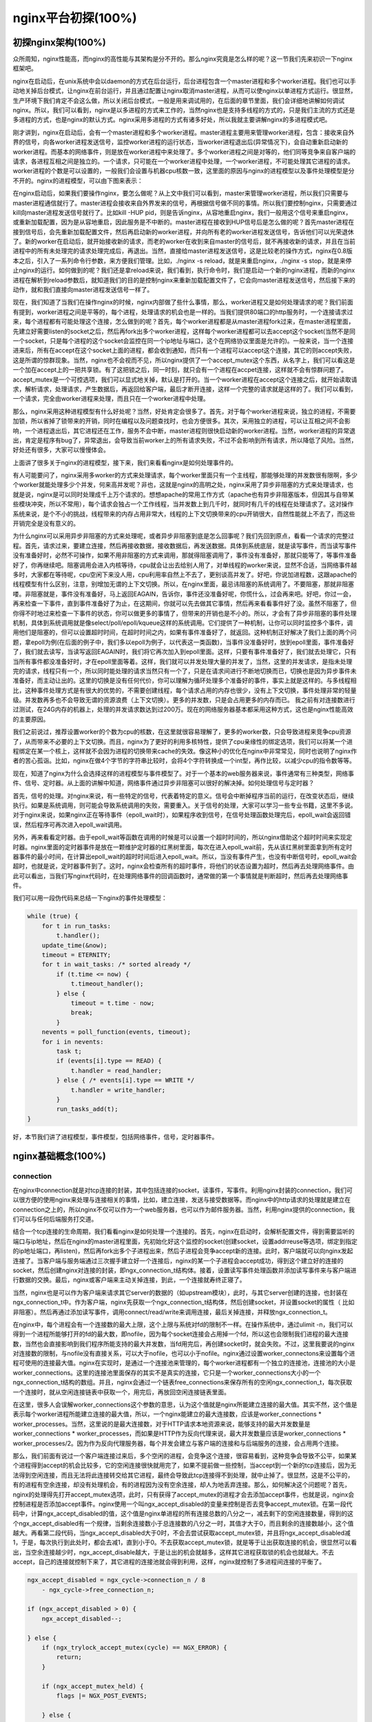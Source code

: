 nginx平台初探(100%)
===========================



初探nginx架构(100%)
---------------------
众所周知，nginx性能高，而nginx的高性能与其架构是分不开的。那么nginx究竟是怎么样的呢？这一节我们先来初识一下nginx框架吧。

nginx在启动后，在unix系统中会以daemon的方式在后台运行，后台进程包含一个master进程和多个worker进程。我们也可以手动地关掉后台模式，让nginx在前台运行，并且通过配置让nginx取消master进程，从而可以使nginx以单进程方式运行。很显然，生产环境下我们肯定不会这么做，所以关闭后台模式，一般是用来调试用的，在后面的章节里面，我们会详细地讲解如何调试nginx。所以，我们可以看到，nginx是以多进程的方式来工作的，当然nginx也是支持多线程的方式的，只是我们主流的方式还是多进程的方式，也是nginx的默认方式。nginx采用多进程的方式有诸多好处，所以我就主要讲解nginx的多进程模式吧。

刚才讲到，nginx在启动后，会有一个master进程和多个worker进程。master进程主要用来管理worker进程，包含：接收来自外界的信号，向各worker进程发送信号，监控worker进程的运行状态，当worker进程退出后(异常情况下)，会自动重新启动新的worker进程。而基本的网络事件，则是放在worker进程中来处理了。多个worker进程之间是对等的，他们同等竞争来自客户端的请求，各进程互相之间是独立的。一个请求，只可能在一个worker进程中处理，一个worker进程，不可能处理其它进程的请求。worker进程的个数是可以设置的，一般我们会设置与机器cpu核数一致，这里面的原因与nginx的进程模型以及事件处理模型是分不开的。nginx的进程模型，可以由下图来表示：

.. image:: http://tengine.taobao.org/book/_images/chapter-2-1.PNG
    :alt: nginx进程模型
    :align: center

在nginx启动后，如果我们要操作nginx，要怎么做呢？从上文中我们可以看到，master来管理worker进程，所以我们只需要与master进程通信就行了。master进程会接收来自外界发来的信号，再根据信号做不同的事情。所以我们要控制nginx，只需要通过kill向master进程发送信号就行了。比如kill -HUP pid，则是告诉nginx，从容地重启nginx，我们一般用这个信号来重启nginx，或重新加载配置，因为是从容地重启，因此服务是不中断的。master进程在接收到HUP信号后是怎么做的呢？首先master进程在接到信号后，会先重新加载配置文件，然后再启动新的worker进程，并向所有老的worker进程发送信号，告诉他们可以光荣退休了。新的worker在启动后，就开始接收新的请求，而老的worker在收到来自master的信号后，就不再接收新的请求，并且在当前进程中的所有未处理完的请求处理完成后，再退出。当然，直接给master进程发送信号，这是比较老的操作方式，nginx在0.8版本之后，引入了一系列命令行参数，来方便我们管理。比如，./nginx -s reload，就是来重启nginx，./nginx -s stop，就是来停止nginx的运行。如何做到的呢？我们还是拿reload来说，我们看到，执行命令时，我们是启动一个新的nginx进程，而新的nginx进程在解析到reload参数后，就知道我们的目的是控制nginx来重新加载配置文件了，它会向master进程发送信号，然后接下来的动作，就和我们直接向master进程发送信号一样了。

现在，我们知道了当我们在操作nginx的时候，nginx内部做了些什么事情，那么，worker进程又是如何处理请求的呢？我们前面有提到，worker进程之间是平等的，每个进程，处理请求的机会也是一样的。当我们提供80端口的http服务时，一个连接请求过来，每个进程都有可能处理这个连接，怎么做到的呢？首先，每个worker进程都是从master进程fork过来，在master进程里面，先建立好需要listen的socket之后，然后再fork出多个worker进程，这样每个worker进程都可以去accept这个socket(当然不是同一个socket，只是每个进程的这个socket会监控在同一个ip地址与端口，这个在网络协议里面是允许的)。一般来说，当一个连接进来后，所有在accept在这个socket上面的进程，都会收到通知，而只有一个进程可以accept这个连接，其它的则accept失败，这是所谓的惊群现象。当然，nginx也不会视而不见，所以nginx提供了一个accept_mutex这个东西，从名字上，我们可以看这是一个加在accept上的一把共享锁。有了这把锁之后，同一时刻，就只会有一个进程在accpet连接，这样就不会有惊群问题了。accept_mutex是一个可控选项，我们可以显式地关掉，默认是打开的。当一个worker进程在accept这个连接之后，就开始读取请求，解析请求，处理请求，产生数据后，再返回给客户端，最后才断开连接，这样一个完整的请求就是这样的了。我们可以看到，一个请求，完全由worker进程来处理，而且只在一个worker进程中处理。

那么，nginx采用这种进程模型有什么好处呢？当然，好处肯定会很多了。首先，对于每个worker进程来说，独立的进程，不需要加锁，所以省掉了锁带来的开销，同时在编程以及问题查找时，也会方便很多。其次，采用独立的进程，可以让互相之间不会影响，一个进程退出后，其它进程还在工作，服务不会中断，master进程则很快启动新的worker进程。当然，worker进程的异常退出，肯定是程序有bug了，异常退出，会导致当前worker上的所有请求失败，不过不会影响到所有请求，所以降低了风险。当然，好处还有很多，大家可以慢慢体会。

上面讲了很多关于nginx的进程模型，接下来，我们来看看nginx是如何处理事件的。

有人可能要问了，nginx采用多worker的方式来处理请求，每个worker里面只有一个主线程，那能够处理的并发数很有限啊，多少个worker就能处理多少个并发，何来高并发呢？非也，这就是nginx的高明之处，nginx采用了异步非阻塞的方式来处理请求，也就是说，nginx是可以同时处理成千上万个请求的。想想apache的常用工作方式（apache也有异步非阻塞版本，但因其与自带某些模块冲突，所以不常用），每个请求会独占一个工作线程，当并发数上到几千时，就同时有几千的线程在处理请求了。这对操作系统来说，是个不小的挑战，线程带来的内存占用非常大，线程的上下文切换带来的cpu开销很大，自然性能就上不去了，而这些开销完全是没有意义的。

为什么nginx可以采用异步非阻塞的方式来处理呢，或者异步非阻塞到底是怎么回事呢？我们先回到原点，看看一个请求的完整过程。首先，请求过来，要建立连接，然后再接收数据，接收数据后，再发送数据。具体到系统底层，就是读写事件，而当读写事件没有准备好时，必然不可操作，如果不用非阻塞的方式来调用，那就得阻塞调用了，事件没有准备好，那就只能等了，等事件准备好了，你再继续吧。阻塞调用会进入内核等待，cpu就会让出去给别人用了，对单线程的worker来说，显然不合适，当网络事件越多时，大家都在等待呢，cpu空闲下来没人用，cpu利用率自然上不去了，更别谈高并发了。好吧，你说加进程数，这跟apache的线程模型有什么区别，注意，别增加无谓的上下文切换。所以，在nginx里面，最忌讳阻塞的系统调用了。不要阻塞，那就非阻塞喽。非阻塞就是，事件没有准备好，马上返回EAGAIN，告诉你，事件还没准备好呢，你慌什么，过会再来吧。好吧，你过一会，再来检查一下事件，直到事件准备好了为止，在这期间，你就可以先去做其它事情，然后再来看看事件好了没。虽然不阻塞了，但你得不时地过来检查一下事件的状态，你可以做更多的事情了，但带来的开销也是不小的。所以，才会有了异步非阻塞的事件处理机制，具体到系统调用就是像select/poll/epoll/kqueue这样的系统调用。它们提供了一种机制，让你可以同时监控多个事件，调用他们是阻塞的，但可以设置超时时间，在超时时间之内，如果有事件准备好了，就返回。这种机制正好解决了我们上面的两个问题，拿epoll为例(在后面的例子中，我们多以epoll为例子，以代表这一类函数)，当事件没准备好时，放到epoll里面，事件准备好了，我们就去读写，当读写返回EAGAIN时，我们将它再次加入到epoll里面。这样，只要有事件准备好了，我们就去处理它，只有当所有事件都没准备好时，才在epoll里面等着。这样，我们就可以并发处理大量的并发了，当然，这里的并发请求，是指未处理完的请求，线程只有一个，所以同时能处理的请求当然只有一个了，只是在请求间进行不断地切换而已，切换也是因为异步事件未准备好，而主动让出的。这里的切换是没有任何代价，你可以理解为循环处理多个准备好的事件，事实上就是这样的。与多线程相比，这种事件处理方式是有很大的优势的，不需要创建线程，每个请求占用的内存也很少，没有上下文切换，事件处理非常的轻量级。并发数再多也不会导致无谓的资源浪费（上下文切换）。更多的并发数，只是会占用更多的内存而已。 我之前有对连接数进行过测试，在24G内存的机器上，处理的并发请求数达到过200万。现在的网络服务器基本都采用这种方式，这也是nginx性能高效的主要原因。

我们之前说过，推荐设置worker的个数为cpu的核数，在这里就很容易理解了，更多的worker数，只会导致进程来竞争cpu资源了，从而带来不必要的上下文切换。而且，nginx为了更好的利用多核特性，提供了cpu亲缘性的绑定选项，我们可以将某一个进程绑定在某一个核上，这样就不会因为进程的切换带来cache的失效。像这种小的优化在nginx中非常常见，同时也说明了nginx作者的苦心孤诣。比如，nginx在做4个字节的字符串比较时，会将4个字符转换成一个int型，再作比较，以减少cpu的指令数等等。

现在，知道了nginx为什么会选择这样的进程模型与事件模型了。对于一个基本的web服务器来说，事件通常有三种类型，网络事件、信号、定时器。从上面的讲解中知道，网络事件通过异步非阻塞可以很好的解决掉。如何处理信号与定时器？

首先，信号的处理。对nginx来说，有一些特定的信号，代表着特定的意义。信号会中断掉程序当前的运行，在改变状态后，继续执行。如果是系统调用，则可能会导致系统调用的失败，需要重入。关于信号的处理，大家可以学习一些专业书籍，这里不多说。对于nginx来说，如果nginx正在等待事件（epoll_wait时），如果程序收到信号，在信号处理函数处理完后，epoll_wait会返回错误，然后程序可再次进入epoll_wait调用。

另外，再来看看定时器。由于epoll_wait等函数在调用的时候是可以设置一个超时时间的，所以nginx借助这个超时时间来实现定时器。nginx里面的定时器事件是放在一颗维护定时器的红黑树里面，每次在进入epoll_wait前，先从该红黑树里面拿到所有定时器事件的最小时间，在计算出epoll_wait的超时时间后进入epoll_wait。所以，当没有事件产生，也没有中断信号时，epoll_wait会超时，也就是说，定时器事件到了。这时，nginx会检查所有的超时事件，将他们的状态设置为超时，然后再去处理网络事件。由此可以看出，当我们写nginx代码时，在处理网络事件的回调函数时，通常做的第一个事情就是判断超时，然后再去处理网络事件。

我们可以用一段伪代码来总结一下nginx的事件处理模型：

.. code:: c

    while (true) {
        for t in run_tasks:
            t.handler();
        update_time(&now);
        timeout = ETERNITY;
        for t in wait_tasks: /* sorted already */
            if (t.time <= now) {
                t.timeout_handler();
            } else {
                timeout = t.time - now;
                break;
            }
        nevents = poll_function(events, timeout);
        for i in nevents:
            task t;
            if (events[i].type == READ) {
                t.handler = read_handler;
            } else { /* events[i].type == WRITE */
                t.handler = write_handler;
            }
            run_tasks_add(t);
    }

好，本节我们讲了进程模型，事件模型，包括网络事件，信号，定时器事件。


nginx基础概念(100%)
---------------------



connection
~~~~~~~~~~~~~~~~~~

在nginx中connection就是对tcp连接的封装，其中包括连接的socket，读事件，写事件。利用nginx封装的connection，我们可以很方便的使用nginx来处理与连接相关的事情，比如，建立连接，发送与接受数据等。而nginx中的http请求的处理就是建立在connection之上的，所以nginx不仅可以作为一个web服务器，也可以作为邮件服务器。当然，利用nginx提供的connection，我们可以与任何后端服务打交道。

结合一个tcp连接的生命周期，我们看看nginx是如何处理一个连接的。首先，nginx在启动时，会解析配置文件，得到需要监听的端口与ip地址，然后在nginx的master进程里面，先初始化好这个监控的socket(创建socket，设置addrreuse等选项，绑定到指定的ip地址端口，再listen)，然后再fork出多个子进程出来，然后子进程会竞争accept新的连接。此时，客户端就可以向nginx发起连接了。当客户端与服务端通过三次握手建立好一个连接后，nginx的某一个子进程会accept成功，得到这个建立好的连接的socket，然后创建nginx对连接的封装，即ngx_connection_t结构体。接着，设置读写事件处理函数并添加读写事件来与客户端进行数据的交换。最后，nginx或客户端来主动关掉连接，到此，一个连接就寿终正寝了。

当然，nginx也是可以作为客户端来请求其它server的数据的（如upstream模块），此时，与其它server创建的连接，也封装在ngx_connection_t中。作为客户端，nginx先获取一个ngx_connection_t结构体，然后创建socket，并设置socket的属性（ 比如非阻塞）。然后再通过添加读写事件，调用connect/read/write来调用连接，最后关掉连接，并释放ngx_connection_t。

在nginx中，每个进程会有一个连接数的最大上限，这个上限与系统对fd的限制不一样。在操作系统中，通过ulimit -n，我们可以得到一个进程所能够打开的fd的最大数，即nofile，因为每个socket连接会占用掉一个fd，所以这也会限制我们进程的最大连接数，当然也会直接影响到我们程序所能支持的最大并发数，当fd用完后，再创建socket时，就会失败。不过，这里我要说的nginx对连接数的限制，与nofile没有直接关系，可以大于nofile，也可以小于nofile。nginx通过设置worker_connectons来设置每个进程可使用的连接最大值。nginx在实现时，是通过一个连接池来管理的，每个worker进程都有一个独立的连接池，连接池的大小是worker_connections。这里的连接池里面保存的其实不是真实的连接，它只是一个worker_connections大小的一个ngx_connection_t结构的数组。并且，nginx会通过一个链表free_connections来保存所有的空闲ngx_connection_t，每次获取一个连接时，就从空闲连接链表中获取一个，用完后，再放回空闲连接链表里面。

在这里，很多人会误解worker_connections这个参数的意思，认为这个值就是nginx所能建立连接的最大值。其实不然，这个值是表示每个worker进程所能建立连接的最大值，所以，一个nginx能建立的最大连接数，应该是worker_connections * worker_processes。当然，这里说的是最大连接数，对于HTTP请求本地资源来说，能够支持的最大并发数量是worker_connections * worker_processes，而如果是HTTP作为反向代理来说，最大并发数量应该是worker_connections * worker_processes/2。因为作为反向代理服务器，每个并发会建立与客户端的连接和与后端服务的连接，会占用两个连接。

那么，我们前面有说过一个客户端连接过来后，多个空闲的进程，会竞争这个连接，很容易看到，这种竞争会导致不公平，如果某个进程得到accept的机会比较多，它的空闲连接很快就用完了，如果不提前做一些控制，当accept到一个新的tcp连接后，因为无法得到空闲连接，而且无法将此连接转交给其它进程，最终会导致此tcp连接得不到处理，就中止掉了。很显然，这是不公平的，有的进程有空余连接，却没有处理机会，有的进程因为没有空余连接，却人为地丢弃连接。那么，如何解决这个问题呢？首先，nginx的处理得先打开accept_mutex选项，此时，只有获得了accept_mutex的进程才会去添加accept事件，也就是说，nginx会控制进程是否添加accept事件。nginx使用一个叫ngx_accept_disabled的变量来控制是否去竞争accept_mutex锁。在第一段代码中，计算ngx_accept_disabled的值，这个值是nginx单进程的所有连接总数的八分之一，减去剩下的空闲连接数量，得到的这个ngx_accept_disabled有一个规律，当剩余连接数小于总连接数的八分之一时，其值才大于0，而且剩余的连接数越小，这个值越大。再看第二段代码，当ngx_accept_disabled大于0时，不会去尝试获取accept_mutex锁，并且将ngx_accept_disabled减1，于是，每次执行到此处时，都会去减1，直到小于0。不去获取accept_mutex锁，就是等于让出获取连接的机会，很显然可以看出，当空余连接越少时，ngx_accept_disable越大，于是让出的机会就越多，这样其它进程获取锁的机会也就越大。不去accept，自己的连接就控制下来了，其它进程的连接池就会得到利用，这样，nginx就控制了多进程间连接的平衡了。

.. code:: c

    ngx_accept_disabled = ngx_cycle->connection_n / 8
        - ngx_cycle->free_connection_n;

    if (ngx_accept_disabled > 0) {
        ngx_accept_disabled--;

    } else {
        if (ngx_trylock_accept_mutex(cycle) == NGX_ERROR) {
            return;
        }

        if (ngx_accept_mutex_held) {
            flags |= NGX_POST_EVENTS;

        } else {
            if (timer == NGX_TIMER_INFINITE
                    || timer > ngx_accept_mutex_delay)
            {
                timer = ngx_accept_mutex_delay;
            }
        }
    }

好了，连接就先介绍到这，本章的目的是介绍基本概念，知道在nginx中连接是个什么东西就行了，而且连接是属于比较高级的用法，在后面的模块开发高级篇会有专门的章节来讲解连接与事件的实现及使用。



request
~~~~~~~~~~~~~~~~~~

这节我们讲request，在nginx中我们指的是http请求，具体到nginx中的数据结构是ngx_http_request_t。ngx_http_request_t是对一个http请求的封装。 我们知道，一个http请求，包含请求行、请求头、请求体、响应行、响应头、响应体。

http请求是典型的请求-响应类型的的网络协议，而http是文件协议，所以我们在分析请求行与请求头，以及输出响应行与响应头，往往是一行一行的进行处理。如果我们自己来写一个http服务器，通常在一个连接建立好后，客户端会发送请求过来。然后我们读取一行数据，分析出请求行中包含的method、uri、http_version信息。然后再一行一行处理请求头，并根据请求method与请求头的信息来决定是否有请求体以及请求体的长度，然后再去读取请求体。得到请求后，我们处理请求产生需要输出的数据，然后再生成响应行，响应头以及响应体。在将响应发送给客户端之后，一个完整的请求就处理完了。当然这是最简单的webserver的处理方式，其实nginx也是这样做的，只是有一些小小的区别，比如，当请求头读取完成后，就开始进行请求的处理了。nginx通过ngx_http_request_t来保存解析请求与输出响应相关的数据。

那接下来，简要讲讲nginx是如何处理一个完整的请求的。对于nginx来说，一个请求是从ngx_http_init_request开始的，在这个函数中，会设置读事件为ngx_http_process_request_line，也就是说，接下来的网络事件，会由ngx_http_process_request_line来执行。从ngx_http_process_request_line的函数名，我们可以看到，这就是来处理请求行的，正好与之前讲的，处理请求的第一件事就是处理请求行是一致的。通过ngx_http_read_request_header来读取请求数据。然后调用ngx_http_parse_request_line函数来解析请求行。nginx为提高效率，采用状态机来解析请求行，而且在进行method的比较时，没有直接使用字符串比较，而是将四个字符转换成一个整型，然后一次比较以减少cpu的指令数，这个前面有说过。很多人可能很清楚一个请求行包含请求的方法，uri，版本，却不知道其实在请求行中，也是可以包含有host的。比如一个请求GET    http://www.taobao.com/uri HTTP/1.0这样一个请求行也是合法的，而且host是www.taobao.com，这个时候，nginx会忽略请求头中的host域，而以请求行中的这个为准来查找虚拟主机。另外，对于对于http0.9版来说，是不支持请求头的，所以这里也是要特别的处理。所以，在后面解析请求头时，协议版本都是1.0或1.1。整个请求行解析到的参数，会保存到ngx_http_request_t结构当中。

在解析完请求行后，nginx会设置读事件的handler为ngx_http_process_request_headers，然后后续的请求就在ngx_http_process_request_headers中进行读取与解析。ngx_http_process_request_headers函数用来读取请求头，跟请求行一样，还是调用ngx_http_read_request_header来读取请求头，调用ngx_http_parse_header_line来解析一行请求头，解析到的请求头会保存到ngx_http_request_t的域headers_in中，headers_in是一个链表结构，保存所有的请求头。而HTTP中有些请求是需要特别处理的，这些请求头与请求处理函数存放在一个映射表里面，即ngx_http_headers_in，在初始化时，会生成一个hash表，当每解析到一个请求头后，就会先在这个hash表中查找，如果有找到，则调用相应的处理函数来处理这个请求头。比如:Host头的处理函数是ngx_http_process_host。

当nginx解析到两个回车换行符时，就表示请求头的结束，此时就会调用ngx_http_process_request来处理请求了。ngx_http_process_request会设置当前的连接的读写事件处理函数为ngx_http_request_handler，然后再调用ngx_http_handler来真正开始处理一个完整的http请求。这里可能比较奇怪，读写事件处理函数都是ngx_http_request_handler，其实在这个函数中，会根据当前事件是读事件还是写事件，分别调用ngx_http_request_t中的read_event_handler或者是write_event_handler。由于此时，我们的请求头已经读取完成了，之前有说过，nginx的做法是先不读取请求body，所以这里面我们设置read_event_handler为ngx_http_block_reading，即不读取数据了。刚才说到，真正开始处理数据，是在ngx_http_handler这个函数里面，这个函数会设置write_event_handler为ngx_http_core_run_phases，并执行ngx_http_core_run_phases函数。ngx_http_core_run_phases这个函数将执行多阶段请求处理，nginx将一个http请求的处理分为多个阶段，那么这个函数就是执行这些阶段来产生数据。因为ngx_http_core_run_phases最后会产生数据，所以我们就很容易理解，为什么设置写事件的处理函数为ngx_http_core_run_phases了。在这里，我简要说明了一下函数的调用逻辑，我们需要明白最终是调用ngx_http_core_run_phases来处理请求，产生的响应头会放在ngx_http_request_t的headers_out中，这一部分内容，我会放在请求处理流程里面去讲。nginx的各种阶段会对请求进行处理，最后会调用filter来过滤数据，对数据进行加工，如truncked传输、gzip压缩等。这里的filter包括header filter与body filter，即对响应头或响应体进行处理。filter是一个链表结构，分别有header filter与body filter，先执行header filter中的所有filter，然后再执行body filter中的所有filter。在header filter中的最后一个filter，即ngx_http_header_filter，这个filter将会遍历所有的响应头，最后需要输出的响应头在一个连续的内存，然后调用ngx_http_write_filter进行输出。ngx_http_write_filter是body filter中的最后一个，所以nginx首先的body信息，在经过一系列的body filter之后，最后也会调用ngx_http_write_filter来进行输出(有图来说明)。

这里要注意的是，nginx会将整个请求头都放在一个buffer里面，这个buffer的大小通过配置项client_header_buffer_size来设置，如果用户的请求头太大，这个buffer装不下，那nginx就会重新分配一个新的更大的buffer来装请求头，这个大buffer可以通过large_client_header_buffers来设置，这个large_buffer这一组buffer，比如配置4 8k，就是表示有四个8k大小的buffer可以用。注意，为了保存请求行或请求头的完整性，一个完整的请求行或请求头，需要放在一个连续的内存里面，所以，一个完整的请求行或请求头，只会保存在一个buffer里面。这样，如果请求行大于一个buffer的大小，就会返回414错误，如果一个请求头大小大于一个buffer大小，就会返回400错误。在了解了这些参数的值，以及nginx实际的做法之后，在应用场景，我们就需要根据实际的需求来调整这些参数，来优化我们的程序了。

处理流程图：

.. image:: http://tengine.taobao.org/book/_images/chapter-2-2.PNG
    :alt: 请求处理流程
    :align: center

以上这些，就是nginx中一个http请求的生命周期了。我们再看看与请求相关的一些概念吧。

keepalive
^^^^^^^^^^^^^^^^^
当然，在nginx中，对于http1.0与http1.1也是支持长连接的。什么是长连接呢？我们知道，http请求是基于TCP协议之上的，那么，当客户端在发起请求前，需要先与服务端建立TCP连接，而每一次的TCP连接是需要三次握手来确定的，如果客户端与服务端之间网络差一点，这三次交互消费的时间会比较多，而且三次交互也会带来网络流量。当然，当连接断开后，也会有四次的交互，当然对用户体验来说就不重要了。而http请求是请求应答式的，如果我们能知道每个请求头与响应体的长度，那么我们是可以在一个连接上面执行多个请求的，这就是所谓的长连接，但前提条件是我们先得确定请求头与响应体的长度。对于请求来说，如果当前请求需要有body，如POST请求，那么nginx就需要客户端在请求头中指定content-length来表明body的大小，否则返回400错误。也就是说，请求体的长度是确定的，那么响应体的长度呢？先来看看http协议中关于响应body长度的确定：

1. 对于http1.0协议来说，如果响应头中有content-length头，则以content-length的长度就可以知道body的长度了，客户端在接收body时，就可以依照这个长度来接收数据，接收完后，就表示这个请求完成了。而如果没有content-length头，则客户端会一直接收数据，直到服务端主动断开连接，才表示body接收完了。

2. 而对于http1.1协议来说，如果响应头中的Transfer-encoding为chunked传输，则表示body是流式输出，body会被分成多个块，每块的开始会标识出当前块的长度，此时，body不需要通过长度来指定。如果是非chunked传输，而且有content-length，则按照content-length来接收数据。否则，如果是非chunked，并且没有content-length，则客户端接收数据，直到服务端主动断开连接。

从上面，我们可以看到，除了http1.0不带content-length以及http1.1非chunked不带content-length外，body的长度是可知的。此时，当服务端在输出完body之后，会可以考虑使用长连接。能否使用长连接，也是有条件限制的。如果客户端的请求头中的connection为close，则表示客户端需要关掉长连接，如果为keep-alive，则客户端需要打开长连接，如果客户端的请求中没有connection这个头，那么根据协议，如果是http1.0，则默认为close，如果是http1.1，则默认为keep-alive。如果结果为keepalive，那么，nginx在输出完响应体后，会设置当前连接的keepalive属性，然后等待客户端下一次请求。当然，nginx不可能一直等待下去，如果客户端一直不发数据过来，岂不是一直占用这个连接？所以当nginx设置了keepalive等待下一次的请求时，同时也会设置一个最大等待时间，这个时间是通过选项keepalive_timeout来配置的，如果配置为0，则表示关掉keepalive，此时，http版本无论是1.1还是1.0，客户端的connection不管是close还是keepalive，都会强制为close。

如果服务端最后的决定是keepalive打开，那么在响应的http头里面，也会包含有connection头域，其值是"Keep-Alive"，否则就是"Close"。如果connection值为close，那么在nginx响应完数据后，会主动关掉连接。所以，对于请求量比较大的nginx来说，关掉keepalive最后会产生比较多的time-wait状态的socket。一般来说，当客户端的一次访问，需要多次访问同一个server时，打开keepalive的优势非常大，比如图片服务器，通常一个网页会包含很多个图片。打开keepalive也会大量减少time-wait的数量。

pipe
^^^^^^^^^^^^^^^^^
在http1.1中，引入了一种新的特性，即pipeline。那么什么是pipeline呢？pipeline其实就是流水线作业，它可以看作为keepalive的一种升华，因为pipeline也是基于长连接的，目的就是利用一个连接做多次请求。如果客户端要提交多个请求，对于keepalive来说，那么第二个请求，必须要等到第一个请求的响应接收完全后，才能发起，也就是说，请求是串行进行的，一个请求接着下一个请求。注意，一个完整的请求，包括发送请求，处理请求，响应请求。而对pipeline来说，客户端不必等到第一个请求处理完后，就可以马上发起第二个请求。我们知道，tcp连接是全双工的，发送与接收可以同时进行，所以，我们可以将多个请求头依次发送出去，在服务端依次处理，客户端再依次接收，这样就多个请求就是同时进行的了。nginx是直接支持pipeline的，但是，nginx对pipeline中的多个请求的处理却不是并行的，依然是一个请求接一个请求的处理，只是在处理第一个请求的时候，客户端就可以发起第二个请求。这样，nginx利用pipeline减少了处理完一个请求后，等待第二个请求的请求头数据的时间。其实nginx的做法很简单，前面说到，nginx在读取数据时，会将读取的数据放到一个buffer里面，所以，如果nginx在处理完前一个请求后，如果发现buffer里面还有数据，就认为剩下的数据是下一个请求的开始，然后就接下来处理下一个请求，否则就设置keepalive。

lingering_close
^^^^^^^^^^^^^^^^^
lingering_close，字面意思就是延迟关闭，也就是说，当nginx要关闭连接时，并非立即关闭连接，而是先关闭tcp连接的写，再等待一段时间后再关掉连接的读。为什么要这样呢？我们先来看看这样一个场景。nginx在接收客户端的请求时，可能由于客户端或服务端出错了，要立即响应错误信息给客户端，而nginx在响应错误信息后，大分部情况下是需要关闭当前连接。nginx执行完write()系统调用把错误信息发送给客户端，write()系统调用返回成功并不表示数据已经发送到客户端，有可能还在tcp连接的write buffer里。接着如果直接执行close()系统调用关闭tcp连接，内核会首先检查tcp的read buffer里有没有客户端发送过来的数据留在内核态没有被用户态进程读取，如果有则发送给客户端RST报文来关闭tcp连接丢弃write buffer里的数据，如果没有则等待write buffer里的数据发送完毕，然后再经过正常的4次分手报文断开连接。所以,当在某些场景下出现tcp write buffer里的数据在write()系统调用之后到close()系统调用执行之前没有发送完毕，且tcp read buffer里面还有数据没有读，close()系统调用会导致客户端收到RST报文且不会拿到服务端发送过来的错误信息数据。那客户端肯定会想，这服务器好霸道，动不动就reset我的连接，连个错误信息都没有。

在上面这个场景中，我们可以看到，关键点是服务端给客户端发送了RST包，导致自己发送的数据在客户端忽略掉了。所以，解决问题的重点是，让服务端别发RST包。再想想，我们发送RST是因为我们关掉了连接，关掉连接是因为我们不想再处理此连接了，也不会有任何数据产生了。对于全双工的TCP连接来说，我们只需要关掉写就行了，读可以继续进行，我们只需要丢掉读到的任何数据就行了，这样的话，当我们关掉连接后，客户端再发过来的数据，就不会再收到RST了。当然最终我们还是需要关掉这个读端的，所以我们会设置一个超时时间，在这个时间过后，就关掉读，客户端再发送数据来就不管了，作为服务端我会认为，都这么长时间了，发给你的错误信息也应该读到了，再慢就不关我事了，要怪就怪你RP不好了。当然，正常的客户端，在读取到数据后，会关掉连接，此时服务端就会在超时时间内关掉读端。这些正是lingering_close所做的事情。协议栈提供 SO_LINGER 这个选项，它的一种配置情况就是来处理lingering_close的情况的，不过nginx是自己实现的lingering_close。lingering_close存在的意义就是来读取剩下的客户端发来的数据，所以nginx会有一个读超时时间，通过lingering_timeout选项来设置，如果在lingering_timeout时间内还没有收到数据，则直接关掉连接。nginx还支持设置一个总的读取时间，通过lingering_time来设置，这个时间也就是nginx在关闭写之后，保留socket的时间，客户端需要在这个时间内发送完所有的数据，否则nginx在这个时间过后，会直接关掉连接。当然，nginx是支持配置是否打开lingering_close选项的，通过lingering_close选项来配置。
那么，我们在实际应用中，是否应该打开lingering_close呢？这个就没有固定的推荐值了，如Maxim Dounin所说，lingering_close的主要作用是保持更好的客户端兼容性，但是却需要消耗更多的额外资源（比如连接会一直占着）。

这节，我们介绍了nginx中，连接与请求的基本概念，下节，我们讲基本的数据结构。


基本数据结构(99%)
----------------------
nginx的作者为追求极致的高效，自己实现了很多颇具特色的nginx风格的数据结构以及公共函数。比如，nginx提供了带长度的字符串，根据编译器选项优化过的字符串拷贝函数ngx_copy等。所以，在我们写nginx模块时，应该尽量调用nginx提供的api，尽管有些api只是对glibc的宏定义。本节，我们介绍string、list、buffer、chain等一系列最基本的数据结构及相关api的使用技巧以及注意事项。


ngx_str_t(100%)
~~~~~~~~~~~~~~~~~~
在nginx源码目录的src/core下面的ngx_string.h|c里面，包含了字符串的封装以及字符串相关操作的api。nginx提供了一个带长度的字符串结构ngx_str_t，它的原型如下：

.. code:: c

    typedef struct {
        size_t      len;
        u_char     *data;
    } ngx_str_t;

从结构体当中，data指向字符串数据的第一个字符，字符串的结束用长度来表示，而不是由'\\0'来表示结束。所以，在写nginx代码时，处理字符串的方法跟我们平时使用有很大的不一样，但要时刻记住，字符串不以'\\0'结束，尽量使用nginx提供的字符串操作的api来操作字符串。
那么，nginx这样做有什么好处呢？首先，通过长度来表示字符串长度，减少计算字符串长度的次数。其次，nginx可以重复引用一段字符串内存，data可以指向任意内存，长度表示结束，而不用去copy一份自己的字符串(因为如果要以'\\0'结束，而不能更改原字符串，所以势必要copy一段字符串)。我们在ngx_http_request_t结构体的成员中，可以找到很多字符串引用一段内存的例子，比如request_line、uri、args等等，这些字符串的data部分，都是指向在接收数据时创建buffer所指向的内存中，uri，args就没有必要copy一份出来。这样的话，减少了很多不必要的内存分配与拷贝。
正是基于此特性，在nginx中，必须谨慎的去修改一个字符串。在修改字符串时需要认真的去考虑：是否可以修改该字符串；字符串修改后，是否会对其它的引用造成影响。在后面介绍ngx_unescape_uri函数的时候，就会看到这一点。但是，使用nginx的字符串会产生一些问题，glibc提供的很多系统api函数大多是通过'\\0'来表示字符串的结束，所以我们在调用系统api时，就不能直接传入str->data了。此时，通常的做法是创建一段str->len + 1大小的内存，然后copy字符串，最后一个字节置为'\\0'。比较hack的做法是，将字符串最后一个字符的后一个字符backup一个，然后设置为'\\0'，在做完调用后，再由backup改回来，但前提条件是，你得确定这个字符是可以修改的，而且是有内存分配，不会越界，但一般不建议这么做。
接下来，看看nginx提供的操作字符串相关的api。


.. code:: c

    #define ngx_string(str)     { sizeof(str) - 1, (u_char *) str }

ngx_string(str)是一个宏，它通过一个以'\\0'结尾的普通字符串str构造一个nginx的字符串，鉴于其中采用sizeof操作符计算字符串长度，因此参数必须是一个常量字符串。

.. code:: c

    #define ngx_null_string     { 0, NULL }

定义变量时，使用ngx_null_string初始化字符串为空字符串，符串的长度为0，data为NULL。

.. code:: c

    #define ngx_str_set(str, text)                                               \
        (str)->len = sizeof(text) - 1; (str)->data = (u_char *) text

ngx_str_set用于设置字符串str为text，由于使用sizeof计算长度，故text必须为常量字符串。

.. code:: c

    #define ngx_str_null(str)   (str)->len = 0; (str)->data = NULL

ngx_str_null用于设置字符串str为空串，长度为0，data为NULL。

上面这四个函数，使用时一定要小心，ngx_string与ngx_null_string是“{*，*}”格式的，故只能用于赋值时初始化，如：

.. code:: c

    ngx_str_t str = ngx_string("hello world");
    ngx_str_t str1 = ngx_null_string();

如果向下面这样使用，就会有问题，这里涉及到c语言中对结构体变量赋值操作的语法规则，在此不做介绍。

.. code:: c

    ngx_str_t str, str1;
    str = ngx_string("hello world");    // 编译出错
    str1 = ngx_null_string;                // 编译出错

这种情况，可以调用ngx_str_set与ngx_str_null这两个函数来做:

.. code:: c

    ngx_str_t str, str1;
    ngx_str_set(&str, "hello world");    
    ngx_str_null(&str1);

按照C99标准，您也可以这么做：

.. code:: c

    ngx_str_t str, str1;
    str  = (ngx_str_t) ngx_string("hello world");
    str1 = (ngx_str_t) ngx_null_string;

另外要注意的是，ngx_string与ngx_str_set在调用时，传进去的字符串一定是常量字符串，否则会得到意想不到的错误(因为ngx_str_set内部使用了sizeof()，如果传入的是u_char*，那么计算的是这个指针的长度，而不是字符串的长度)。如： 

.. code:: c

   ngx_str_t str;
   u_char *a = "hello world";
   ngx_str_set(&str, a);    // 问题产生

此外，值得注意的是，由于ngx_str_set与ngx_str_null实际上是两行语句，故在if/for/while等语句中单独使用需要用花括号括起来，例如：

.. code:: c

   ngx_str_t str;
   if (cond)
      ngx_str_set(&str, "true");     // 问题产生
   else
      ngx_str_set(&str, "false");    // 问题产生


.. code:: c

   void ngx_strlow(u_char *dst, u_char *src, size_t n);

将src的前n个字符转换成小写存放在dst字符串当中，调用者需要保证dst指向的空间大于等于n，且指向的空间必须可写。操作不会对原字符串产生变动。如要更改原字符串，可以：

.. code:: c

    ngx_strlow(str->data, str->data, str->len);


.. code:: c

    ngx_strncmp(s1, s2, n)

区分大小写的字符串比较，只比较前n个字符。


.. code:: c

    ngx_strcmp(s1, s2)

区分大小写的不带长度的字符串比较。

.. code:: c

    ngx_int_t ngx_strcasecmp(u_char *s1, u_char *s2);

不区分大小写的不带长度的字符串比较。

.. code:: c

    ngx_int_t ngx_strncasecmp(u_char *s1, u_char *s2, size_t n);

不区分大小写的带长度的字符串比较，只比较前n个字符。

.. code:: c

    u_char * ngx_cdecl ngx_sprintf(u_char *buf, const char *fmt, ...);
    u_char * ngx_cdecl ngx_snprintf(u_char *buf, size_t max, const char *fmt, ...);
    u_char * ngx_cdecl ngx_slprintf(u_char *buf, u_char *last, const char *fmt, ...);

上面这三个函数用于字符串格式化，ngx_snprintf的第二个参数max指明buf的空间大小，ngx_slprintf则通过last来指明buf空间的大小。推荐使用第二个或第三个函数来格式化字符串，ngx_sprintf函数还是比较危险的，容易产生缓冲区溢出漏洞。在这一系列函数中，nginx在兼容glibc中格式化字符串的形式之外，还添加了一些方便格式化nginx类型的一些转义字符，比如%V用于格式化ngx_str_t结构。在nginx源文件的ngx_string.c中有说明：

.. code:: c

    /*
     * supported formats:
     *    %[0][width][x][X]O        off_t
     *    %[0][width]T              time_t
     *    %[0][width][u][x|X]z      ssize_t/size_t
     *    %[0][width][u][x|X]d      int/u_int
     *    %[0][width][u][x|X]l      long
     *    %[0][width|m][u][x|X]i    ngx_int_t/ngx_uint_t
     *    %[0][width][u][x|X]D      int32_t/uint32_t
     *    %[0][width][u][x|X]L      int64_t/uint64_t
     *    %[0][width|m][u][x|X]A    ngx_atomic_int_t/ngx_atomic_uint_t
     *    %[0][width][.width]f      double, max valid number fits to %18.15f
     *    %P                        ngx_pid_t
     *    %M                        ngx_msec_t
     *    %r                        rlim_t
     *    %p                        void *
     *    %V                        ngx_str_t *
     *    %v                        ngx_variable_value_t *
     *    %s                        null-terminated string
     *    %*s                       length and string
     *    %Z                        '\0'
     *    %N                        '\n'
     *    %c                        char
     *    %%                        %
     *
     *  reserved:
     *    %t                        ptrdiff_t
     *    %S                        null-terminated wchar string
     *    %C                        wchar
     */

这里特别要提醒的是，我们最常用于格式化ngx_str_t结构，其对应的转义符是%V，传给函数的一定要是指针类型，否则程序就会coredump掉。这也是我们最容易犯的错。比如：

.. code:: c

    ngx_str_t str = ngx_string("hello world");
    char buffer[1024];
    ngx_snprintf(buffer, 1024, "%V", &str);    // 注意，str取地址

.. code:: c

    void ngx_encode_base64(ngx_str_t *dst, ngx_str_t *src);
    ngx_int_t ngx_decode_base64(ngx_str_t *dst, ngx_str_t *src);

这两个函数用于对str进行base64编码与解码，调用前，需要保证dst中有足够的空间来存放结果，如果不知道具体大小，可先调用ngx_base64_encoded_length与ngx_base64_decoded_length来预估最大占用空间。

.. code:: c

    uintptr_t ngx_escape_uri(u_char *dst, u_char *src, size_t size,
        ngx_uint_t type);

对src进行编码，根据type来按不同的方式进行编码，如果dst为NULL，则返回需要转义的字符的数量，由此可得到需要的空间大小。type的类型可以是：

.. code:: c

    #define NGX_ESCAPE_URI         0
    #define NGX_ESCAPE_ARGS        1
    #define NGX_ESCAPE_HTML        2
    #define NGX_ESCAPE_REFRESH     3
    #define NGX_ESCAPE_MEMCACHED   4
    #define NGX_ESCAPE_MAIL_AUTH   5

.. code:: c

    void ngx_unescape_uri(u_char **dst, u_char **src, size_t size, ngx_uint_t type);

对src进行反编码，type可以是0、NGX_UNESCAPE_URI、NGX_UNESCAPE_REDIRECT这三个值。如果是0，则表示src中的所有字符都要进行转码。如果是NGX_UNESCAPE_URI与NGX_UNESCAPE_REDIRECT，则遇到'?'后就结束了，后面的字符就不管了。而NGX_UNESCAPE_URI与NGX_UNESCAPE_REDIRECT之间的区别是NGX_UNESCAPE_URI对于遇到的需要转码的字符，都会转码，而NGX_UNESCAPE_REDIRECT则只会对非可见字符进行转码。

.. code:: c

    uintptr_t ngx_escape_html(u_char *dst, u_char *src, size_t size);

对html标签进行编码。

当然，我这里只介绍了一些常用的api的使用，大家可以先熟悉一下，在实际使用过程中，遇到不明白的，最快最直接的方法就是去看源码，看api的实现或看nginx自身调用api的地方是怎么做的，代码就是最好的文档。

ngx_pool_t(100%)
~~~~~~~~~~~~~~~~~~

ngx_pool_t是一个非常重要的数据结构，在很多重要的场合都有使用，很多重要的数据结构也都在使用它。那么它究竟是一个什么东西呢？简单的说，它提供了一种机制，帮助管理一系列的资源（如内存，文件等），使得对这些资源的使用和释放统一进行，免除了使用过程中考虑到对各种各样资源的什么时候释放，是否遗漏了释放的担心。

例如对于内存的管理，如果我们需要使用内存，那么总是从一个ngx_pool_t的对象中获取内存，在最终的某个时刻，我们销毁这个ngx_pool_t对象，所有这些内存都被释放了。这样我们就不必要对对这些内存进行malloc和free的操作，不用担心是否某块被malloc出来的内存没有被释放。因为当ngx_pool_t对象被销毁的时候，所有从这个对象中分配出来的内存都会被统一释放掉。

在比如我们要使用一系列的文件，但是我们打开以后，最终需要都关闭，那么我们就把这些文件统一登记到一个ngx_pool_t对象中，当这个ngx_pool_t对象被销毁的时候，所有这些文件都将会被关闭。

从上面举的两个例子中我们可以看出，使用ngx_pool_t这个数据结构的时候，所有的资源的释放都在这个对象被销毁的时刻，统一进行了释放，那么就会带来一个问题，就是这些资源的生存周期（或者说被占用的时间）是跟ngx_pool_t的生存周期基本一致（ngx_pool_t也提供了少量操作可以提前释放资源）。从最高效的角度来说，这并不是最好的。比如，我们需要依次使用A，B，C三个资源，且使用完B的时候，A就不会再被使用了，使用C的时候A和B都不会被使用到。如果不使用ngx_pool_t来管理这三个资源，那我们可能从系统里面申请A，使用A，然后在释放A。接着申请B，使用B，再释放B。最后申请C，使用C，然后释放C。但是当我们使用一个ngx_pool_t对象来管理这三个资源的时候，A，B和C的释放是在最后一起发生的，也就是在使用完C以后。诚然，这在客观上增加了程序在一段时间的资源使用量。但是这也减轻了程序员分别管理三个资源的生命周期的工作。这也就是有所得，必有所失的道理。实际上是一个取舍的问题，在具体的情况下，你更在乎的是哪个。

可以看一下在nginx里面一个典型的使用ngx_pool_t的场景，对于nginx处理的每个http request, nginx会生成一个ngx_pool_t对象与这个http request关联，所有处理过程中需要申请的资源都从这个ngx_pool_t对象中获取，当这个http request处理完成以后，所有在处理过程中申请的资源，都将随着这个关联的ngx_pool_t对象的销毁而释放。

ngx_pool_t相关结构及操作被定义在文件src/core/ngx_palloc.h|c中。

.. code:: c 

    typedef struct ngx_pool_s        ngx_pool_t; 

    struct ngx_pool_s {
        ngx_pool_data_t       d;
        size_t                max;
        ngx_pool_t           *current;
        ngx_chain_t          *chain;
        ngx_pool_large_t     *large;
        ngx_pool_cleanup_t   *cleanup;
        ngx_log_t            *log;
    };


从ngx_pool_t的一般使用者的角度来说，可不用关注ngx_pool_t结构中各字段作用。所以这里也不会进行详细的解释，当然在说明某些操作函数的使用的时候，如有必要，会进行说明。

下面我们来分别解释下ngx_pool_t的相关操作。

.. code:: c  

    ngx_pool_t *ngx_create_pool(size_t size, ngx_log_t *log);
                                                              
                                                              
创建一个初始节点大小为size的pool，log为后续在该pool上进行操作时输出日志的对象。 需要说明的是size的选择，size的大小必须小于等于NGX_MAX_ALLOC_FROM_POOL，且必须大于sizeof(ngx_pool_t)。 

选择大于NGX_MAX_ALLOC_FROM_POOL的值会造成浪费，因为大于该限制的空间不会被用到（只是说在第一个由ngx_pool_t对象管理的内存块上的内存，后续的分配如果第一个内存块上的空闲部分已用完，会再分配的）。 

选择小于sizeof(ngx_pool_t)的值会造成程序崩溃。由于初始大小的内存块中要用一部分来存储ngx_pool_t这个信息本身。

当一个ngx_pool_t对象被创建以后，该对象的max字段被赋值为size-sizeof(ngx_pool_t)和NGX_MAX_ALLOC_FROM_POOL这两者中比较小的。后续的从这个pool中分配的内存块，在第一块内存使用完成以后，如果要继续分配的话，就需要继续从操作系统申请内存。当内存的大小小于等于max字段的时候，则分配新的内存块，链接在d这个字段（实际上是d.next字段）管理的一条链表上。当要分配的内存块是比max大的，那么从系统中申请的内存是被挂接在large字段管理的一条链表上。我们暂且把这个称之为大块内存链和小块内存链。


.. code:: c   

    void *ngx_palloc(ngx_pool_t *pool, size_t size); 

从这个pool中分配一块为size大小的内存。注意，此函数分配的内存的起始地址按照NGX_ALIGNMENT进行了对齐。对齐操作会提高系统处理的速度，但会造成少量内存的浪费。 


.. code:: c   

    void *ngx_pnalloc(ngx_pool_t *pool, size_t size); 

从这个pool中分配一块为size大小的内存。但是此函数分配的内存并没有像上面的函数那样进行过对齐。


.. code:: c

    void *ngx_pcalloc(ngx_pool_t *pool, size_t size);

该函数也是分配size大小的内存，并且对分配的内存块进行了清零。内部实际上是转调用ngx_palloc实现的。 


.. code:: c 

    void *ngx_pmemalign(ngx_pool_t *pool, size_t size, size_t alignment);

按照指定对齐大小alignment来申请一块大小为size的内存。此处获取的内存不管大小都将被置于大内存块链中管理。 


.. code:: c  

    ngx_int_t ngx_pfree(ngx_pool_t *pool, void *p);

对于被置于大块内存链，也就是被large字段管理的一列内存中的某块进行释放。该函数的实现是顺序遍历large管理的大块内存链表。所以效率比较低下。如果在这个链表中找到了这块内存，则释放，并返回NGX_OK。否则返回NGX_DECLINED。

由于这个操作效率比较低下，除非必要，也就是说这块内存非常大，确应及时释放，否则一般不需要调用。反正内存在这个pool被销毁的时候，总归会都释放掉的嘛！


.. code:: c 

    ngx_pool_cleanup_t *ngx_pool_cleanup_add(ngx_pool_t *p, size_t size); 

ngx_pool_t中的cleanup字段管理着一个特殊的链表，该链表的每一项都记录着一个特殊的需要释放的资源。对于这个链表中每个节点所包含的资源如何去释放，是自说明的。这也就提供了非常大的灵活性。意味着，ngx_pool_t不仅仅可以管理内存，通过这个机制，也可以管理任何需要释放的资源，例如，关闭文件，或者删除文件等等的。下面我们看一下这个链表每个节点的类型: 

.. code:: c  

    typedef struct ngx_pool_cleanup_s  ngx_pool_cleanup_t;
    typedef void (*ngx_pool_cleanup_pt)(void *data);

    struct ngx_pool_cleanup_s {
        ngx_pool_cleanup_pt   handler;
        void                 *data;
        ngx_pool_cleanup_t   *next;
    };

:data: 指明了该节点所对应的资源。 

:handler: 是一个函数指针，指向一个可以释放data所对应资源的函数。该函数的只有一个参数，就是data。 

:next: 指向该链表中下一个元素。

看到这里，ngx_pool_cleanup_add这个函数的用法，我相信大家都应该有一些明白了。但是这个参数size是起什么作用的呢？这个 size就是要存储这个data字段所指向的资源的大小。

比如我们需要最后删除一个文件。那我们在调用这个函数的时候，把size指定为存储文件名的字符串的大小，然后调用这个函数给cleanup链表中增加一项。该函数会返回新添加的这个节点。我们然后把这个节点中的data字段拷贝为文件名。把hander字段赋值为一个删除文件的函数（当然该函数的原型要按照void (\*ngx_pool_cleanup_pt)(void \*data)）。


.. code:: c 

    void ngx_destroy_pool(ngx_pool_t *pool);

该函数就是释放pool中持有的所有内存，以及依次调用cleanup字段所管理的链表中每个元素的handler字段所指向的函数，来释放掉所有该pool管理的资源。并且把pool指向的ngx_pool_t也释放掉了，完全不可用了。 


.. code:: c 

    void ngx_reset_pool(ngx_pool_t *pool);

该函数释放pool中所有大块内存链表上的内存，小块内存链上的内存块都修改为可用。但是不会去处理cleanup链表上的项目。 


ngx_array_t(100%)
~~~~~~~~~~~~~~~~~~~~

ngx_array_t是nginx内部使用的数组结构。nginx的数组结构在存储上与大家认知的C语言内置的数组有相似性，比如实际上存储数据的区域也是一大块连续的内存。但是数组除了存储数据的内存以外还包含一些元信息来描述相关的一些信息。下面我们从数组的定义上来详细的了解一下。ngx_array_t的定义位于src/core/ngx_array.c|h里面。 

.. code:: c

    typedef struct ngx_array_s       ngx_array_t;
    struct ngx_array_s {
        void        *elts;
        ngx_uint_t   nelts;
        size_t       size;
        ngx_uint_t   nalloc;
        ngx_pool_t  *pool;
    };


:elts: 指向实际的数据存储区域。 

:nelts: 数组实际元素个数。
 
:size: 数组单个元素的大小，单位是字节。 

:nalloc: 数组的容量。表示该数组在不引发扩容的前提下，可以最多存储的元素的个数。当nelts增长到达nalloc 时，如果再往此数组中存储元素，则会引发数组的扩容。数组的容量将会扩展到原有容量的2倍大小。实际上是分配新的一块内存，新的一块内存的大小是原有内存大小的2倍。原有的数据会被拷贝到新的一块内存中。 

:pool: 该数组用来分配内存的内存池。




下面介绍ngx_array_t相关操作函数。

.. code:: c

    ngx_array_t *ngx_array_create(ngx_pool_t *p, ngx_uint_t n, size_t size);

创建一个新的数组对象，并返回这个对象。 

:p: 数组分配内存使用的内存池；
:n: 数组的初始容量大小，即可以在不扩容的情况下最多可以容纳的元素个数。
:size: 单个元素的大小，单位是字节。


.. code:: c 

    void ngx_array_destroy(ngx_array_t *a);

销毁该数组对象，并释放其分配的内存回内存池。


.. code:: c 

    void *ngx_array_push(ngx_array_t *a);

在数组a上新追加一个元素，并返回指向新元素的指针。需要把返回的指针使用类型转换，转换为具体的类型，然后再给新元素本身或者是各字段（如果数组的元素是复杂类型）赋值。 


.. code:: c 

    void *ngx_array_push_n(ngx_array_t *a, ngx_uint_t n);

在数组a上追加n个元素，并返回指向这些追加元素的首个元素的位置的指针。 


.. code:: c

    static ngx_inline ngx_int_t ngx_array_init(ngx_array_t *array, ngx_pool_t *pool, ngx_uint_t n, size_t size);

如果一个数组对象是被分配在堆上的，那么当调用ngx_array_destroy销毁以后，如果想再次使用，就可以调用此函数。

如果一个数组对象是被分配在栈上的，那么就需要调用此函数，进行初始化的工作以后，才可以使用。
 

**注意事项\:** 
数组在扩容时，旧的内存不会被释放，会造成内存的浪费。因此，最好能提前规划好数组的容量，在创建或者初始化的时候一次搞定，避免多次扩容，造成内存浪费。



ngx_hash_t(100%)
~~~~~~~~~~~~~~~~~~

ngx_hash_t是nginx自己的hash表的实现。定义和实现位于src/core/ngx_hash.h|c中。ngx_hash_t的实现也与数据结构教课书上所描述的hash表的实现是大同小异。对于常用的解决冲突的方法有线性探测，二次探测和开链法等。ngx_hash_t使用的是最常用的一种，也就是开链法，这也是STL中的hash表使用的方法。 

但是ngx_hash_t的实现又有其几个显著的特点:

1. ngx_hash_t不像其他的hash表的实现，可以插入删除元素，它只能一次初始化，就构建起整个hash表以后，既不能再删除，也不能在插入元素了。
2. ngx_hash_t的开链并不是真的开了一个链表，实际上是开了一段连续的存储空间，几乎可以看做是一个数组。这是因为ngx_hash_t在初始化的时候，会经历一次预计算的过程，提前把每个桶里面会有多少元素放进去给计算出来，这样就提前知道每个桶的大小了。那么就不需要使用链表，一段连续的存储空间就足够了。这也从一定程度上节省了内存的使用。

从上面的描述，我们可以看出来，实际上ngx_hash_t的使用是非常简单。就两步，首先是初始化，然后就可以在里面进行查找了。下面我们详细来看一下。

ngx_hash_t的初始化。


.. code:: c

    ngx_int_t ngx_hash_init(ngx_hash_init_t *hinit, ngx_hash_key_t *names,
 ngx_uint_t nelts);

首先我们来看一下初始化函数。该函数的第一个参数hinit是初始化的一些参数的一个集合。 names是初始化一个ngx_hash_t所需要的所有key的一个数组。而nelts就是key的个数。下面先看一下ngx_hash_init_t类型，该类型提供了初始化一个hash表所需要的一些基本信息。 

.. code:: c

    typedef struct {
        ngx_hash_t       *hash;
        ngx_hash_key_pt   key;
    
        ngx_uint_t        max_size;
        ngx_uint_t        bucket_size;
    
        char             *name;
        ngx_pool_t       *pool;
        ngx_pool_t       *temp_pool;
    } ngx_hash_init_t;


:hash: 该字段如果为NULL，那么调用完初始化函数后，该字段指向新创建出来的hash表。如果该字段不为NULL，那么在初始的时候，所有的数据被插入了这个字段所指的hash表中。

:key: 指向从字符串生成hash值的hash函数。nginx的源代码中提供了默认的实现函数ngx_hash_key_lc。

:max_size: hash表中的桶的个数。该字段越大，元素存储时冲突的可能性越小，每个桶中存储的元素会更少，则查询起来的速度更快。当然，这个值越大，越造成内存的浪费，(实际上也浪费不了多少)。

:bucket_size: 每个桶的最大限制大小，单位是字节。如果在初始化一个hash表的时候，发现某个桶里面无法存的下所有属于该桶的元素，则hash表初始化失败。

:name: 该hash表的名字。

:pool: 该hash表分配内存使用的pool。
 

:temp_pool: 该hash表使用的临时pool，在初始化完成以后，该pool可以被释放和销毁掉。


下面来看一下存储hash表key的数组的结构。

.. code:: c

    typedef struct {
        ngx_str_t         key;
        ngx_uint_t        key_hash;
        void             *value;
    } ngx_hash_key_t;


key和value的含义显而易见，就不用解释了。key_hash是对key使用hash函数计算出来的值。
对这两个结构分析完成以后，我想大家应该都已经明白这个函数应该是如何使用了吧。该函数成功初始化一个hash表以后，返回NGX_OK，否则返回NGX_ERROR。



.. code:: c

    void *ngx_hash_find(ngx_hash_t *hash, ngx_uint_t key, u_char *name, size_t len);

在hash里面查找key对应的value。实际上这里的key是对真正的key（也就是name）计算出的hash值。len是name的长度。

如果查找成功，则返回指向value的指针，否则返回NULL。


ngx_hash_wildcard_t(100%)
~~~~~~~~~~~~~~~~~~~~~~~~~~~~


nginx为了处理带有通配符的域名的匹配问题，实现了ngx_hash_wildcard_t这样的hash表。他可以支持两种类型的带有通配符的域名。一种是通配符在前的，例如：“\*.abc.com”，也可以省略掉星号，直接写成”.abc.com”。这样的key，可以匹配www.abc.com，qqq.www.abc.com之类的。另外一种是通配符在末尾的，例如：“mail.xxx.\*”，请特别注意通配符在末尾的不像位于开始的通配符可以被省略掉。这样的通配符，可以匹配mail.xxx.com、mail.xxx.com.cn、mail.xxx.net之类的域名。

有一点必须说明，就是一个ngx_hash_wildcard_t类型的hash表只能包含通配符在前的key或者是通配符在后的key。不能同时包含两种类型的通配符的key。ngx_hash_wildcard_t类型变量的构建是通过函数ngx_hash_wildcard_init完成的，而查询是通过函数ngx_hash_find_wc_head或者ngx_hash_find_wc_tail来做的。ngx_hash_find_wc_head是查询包含通配符在前的key的hash表的，而ngx_hash_find_wc_tail是查询包含通配符在后的key的hash表的。

下面详细说明这几个函数的用法。

.. code:: c

    ngx_int_t ngx_hash_wildcard_init(ngx_hash_init_t *hinit, ngx_hash_key_t *names,
        ngx_uint_t nelts);

该函数迎来构建一个可以包含通配符key的hash表。

:hinit: 构造一个通配符hash表的一些参数的一个集合。关于该参数对应的类型的说明，请参见ngx_hash_t类型中ngx_hash_init函数的说明。

:names: 构造此hash表的所有的通配符key的数组。特别要注意的是这里的key已经都是被预处理过的。例如：“\*.abc.com”或者“.abc.com”被预处理完成以后，变成了“com.abc.”。而“mail.xxx.\*”则被预处理为“mail.xxx.”。为什么会被处理这样？这里不得不简单地描述一下通配符hash表的实现原理。当构造此类型的hash表的时候，实际上是构造了一个hash表的一个“链表”，是通过hash表中的key“链接”起来的。比如：对于“\*.abc.com”将会构造出2个hash表，第一个hash表中有一个key为com的表项，该表项的value包含有指向第二个hash表的指针，而第二个hash表中有一个表项abc，该表项的value包含有指向\*.abc.com对应的value的指针。那么查询的时候，比如查询www.abc.com的时候，先查com，通过查com可以找到第二级的hash表，在第二级hash表中，再查找abc，依次类推，直到在某一级的hash表中查到的表项对应的value对应一个真正的值而非一个指向下一级hash表的指针的时候，查询过程结束。**这里有一点需要特别注意的，就是names数组中元素的value所对应的值（也就是真正的value所在的地址）必须是能被4整除的，或者说是在4的倍数的地址上是对齐的。因为这个value的值的低两位bit是有用的，所以必须为0。如果不满足这个条件，这个hash表查询不出正确结果。**


:nelts: names数组元素的个数。
 

该函数执行成功返回NGX_OK，否则NGX_ERROR。




.. code:: c

    void *ngx_hash_find_wc_head(ngx_hash_wildcard_t *hwc, u_char *name, size_t len);



该函数查询包含通配符在前的key的hash表的。

:hwc: hash表对象的指针。
:name: 需要查询的域名，例如: www.abc.com。
:len: name的长度。

该函数返回匹配的通配符对应value。如果没有查到，返回NULL。


.. code:: c
    
    void *ngx_hash_find_wc_tail(ngx_hash_wildcard_t *hwc, u_char *name, size_t len);

该函数查询包含通配符在末尾的key的hash表的。
参数及返回值请参加上个函数的说明。


ngx_hash_combined_t(100%)
~~~~~~~~~~~~~~~~~~~~~~~~~~~~~~~

组合类型hash表，该hash表的定义如下：
 
.. code:: c

    typedef struct {
        ngx_hash_t            hash;
        ngx_hash_wildcard_t  *wc_head;
        ngx_hash_wildcard_t  *wc_tail;
    } ngx_hash_combined_t;


从其定义显见，该类型实际上包含了三个hash表，一个普通hash表，一个包含前向通配符的hash表和一个包含后向通配符的hash表。

nginx提供该类型的作用，在于提供一个方便的容器包含三个类型的hash表，当有包含通配符的和不包含通配符的一组key构建hash表以后，以一种方便的方式来查询，你不需要再考虑一个key到底是应该到哪个类型的hash表里去查了。

构造这样一组合hash表的时候，首先定义一个该类型的变量，在分别构造其包含的三个子hash表即可。

对于该类型hash表的查询，nginx提供了一个方便的函数ngx_hash_find_combined。

.. code:: c

    void *ngx_hash_find_combined(ngx_hash_combined_t *hash, ngx_uint_t key,
    u_char *name, size_t len);

该函数在此组合hash表中，依次查询其三个子hash表，看是否匹配，一旦找到，立即返回查找结果，也就是说如果有多个可能匹配，则只返回第一个匹配的结果。

:hash: 此组合hash表对象。
:key: 根据name计算出的hash值。
:name: key的具体内容。
:len: name的长度。

返回查询的结果，未查到则返回NULL。


ngx_hash_keys_arrays_t(100%) 
~~~~~~~~~~~~~~~~~~~~~~~~~~~~~~~~~

大家看到在构建一个ngx_hash_wildcard_t的时候，需要对通配符的哪些key进行预处理。这个处理起来比较麻烦。而当有一组key，这些里面既有无通配符的key，也有包含通配符的key的时候。我们就需要构建三个hash表，一个包含普通的key的hash表，一个包含前向通配符的hash表，一个包含后向通配符的hash表（或者也可以把这三个hash表组合成一个ngx_hash_combined_t）。在这种情况下，为了让大家方便的构造这些hash表，nginx提供给了此辅助类型。

该类型以及相关的操作函数也定义在src/core/ngx_hash.h|c里。我们先来看一下该类型的定义。


.. code:: c

    typedef struct {
        ngx_uint_t        hsize;
    
        ngx_pool_t       *pool;
        ngx_pool_t       *temp_pool;
    
        ngx_array_t       keys;
        ngx_array_t      *keys_hash;
    
        ngx_array_t       dns_wc_head;
        ngx_array_t      *dns_wc_head_hash;
    
        ngx_array_t       dns_wc_tail;
        ngx_array_t      *dns_wc_tail_hash;
    } ngx_hash_keys_arrays_t;


:hsize: 将要构建的hash表的桶的个数。对于使用这个结构中包含的信息构建的三种类型的hash表都会使用此参数。

:pool: 构建这些hash表使用的pool。

:temp_pool: 在构建这个类型以及最终的三个hash表过程中可能用到临时pool。该temp_pool可以在构建完成以后，被销毁掉。这里只是存放临时的一些内存消耗。

:keys: 存放所有非通配符key的数组。

:keys_hash: 这是个二维数组，第一个维度代表的是bucket的编号，那么keys_hash[i]中存放的是所有的key算出来的hash值对hsize取模以后的值为i的key。假设有3个key,分别是key1,key2和key3假设hash值算出来以后对hsize取模的值都是i，那么这三个key的值就顺序存放在keys_hash[i][0],keys_hash[i][1], keys_hash[i][2]。该值在调用的过程中用来保存和检测是否有冲突的key值，也就是是否有重复。

:dns_wc_head: 放前向通配符key被处理完成以后的值。比如：“\*.abc.com” 被处理完成以后，变成 “com.abc.” 被存放在此数组中。

:dns_wc_tail: 存放后向通配符key被处理完成以后的值。比如：“mail.xxx.\*” 被处理完成以后，变成 “mail.xxx.” 被存放在此数组中。

:dns_wc_head_hash: 该值在调用的过程中用来保存和检测是否有冲突的前向通配符的key值，也就是是否有重复。

:dns_wc_tail_hash: 该值在调用的过程中用来保存和检测是否有冲突的后向通配符的key值，也就是是否有重复。




在定义一个这个类型的变量，并对字段pool和temp_pool赋值以后，就可以调用函数ngx_hash_add_key把所有的key加入到这个结构中了，该函数会自动实现普通key，带前向通配符的key和带后向通配符的key的分类和检查，并将这个些值存放到对应的字段中去，
然后就可以通过检查这个结构体中的keys、dns_wc_head、dns_wc_tail三个数组是否为空，来决定是否构建普通hash表，前向通配符hash表和后向通配符hash表了（在构建这三个类型的hash表的时候，可以分别使用keys、dns_wc_head、dns_wc_tail三个数组）。

构建出这三个hash表以后，可以组合在一个ngx_hash_combined_t对象中，使用ngx_hash_find_combined进行查找。或者是仍然保持三个独立的变量对应这三个hash表，自己决定何时以及在哪个hash表中进行查询。

.. code:: c

    ngx_int_t ngx_hash_keys_array_init(ngx_hash_keys_arrays_t *ha, ngx_uint_t type);
 

初始化这个结构，主要是对这个结构中的ngx_array_t类型的字段进行初始化，成功返回NGX_OK。

:ha: 该结构的对象指针。

:type: 该字段有2个值可选择，即NGX_HASH_SMALL和NGX_HASH_LARGE。用来指明将要建立的hash表的类型，如果是NGX_HASH_SMALL，则有比较小的桶的个数和数组元素大小。NGX_HASH_LARGE则相反。

.. code:: c

    ngx_int_t ngx_hash_add_key(ngx_hash_keys_arrays_t *ha, ngx_str_t *key,
    void *value, ngx_uint_t flags);

一般是循环调用这个函数，把一组键值对加入到这个结构体中。返回NGX_OK是加入成功。返回NGX_BUSY意味着key值重复。

:ha: 该结构的对象指针。

:key: 参数名自解释了。

:value: 参数名自解释了。

:flags: 有两个标志位可以设置，NGX_HASH_WILDCARD_KEY和NGX_HASH_READONLY_KEY。同时要设置的使用逻辑与操作符就可以了。NGX_HASH_READONLY_KEY被设置的时候，在计算hash值的时候，key的值不会被转成小写字符，否则会。NGX_HASH_WILDCARD_KEY被设置的时候，说明key里面可能含有通配符，会进行相应的处理。如果两个标志位都不设置，传0。


有关于这个数据结构的使用，可以参考src/http/ngx_http.c中的ngx_http_server_names函数。


ngx_chain_t(100%) 
~~~~~~~~~~~~~~~~~~~~~~~~~~~~~~~~~



nginx的filter模块在处理从别的filter模块或者是handler模块传递过来的数据（实际上就是需要发送给客户端的http response）。这个传递过来的数据是以一个链表的形式(ngx_chain_t)。而且数据可能被分多次传递过来。也就是多次调用filter的处理函数，以不同的ngx_chain_t。

该结构被定义在src/core/ngx_buf.h|c。下面我们来看一下ngx_chain_t的定义。

.. code:: c

    typedef struct ngx_chain_s       ngx_chain_t;

    struct ngx_chain_s {
        ngx_buf_t    *buf;
        ngx_chain_t  *next;
    };


就2个字段，next指向这个链表的下个节点。buf指向实际的数据。所以在这个链表上追加节点也是非常容易，只要把末尾元素的next指针指向新的节点，把新节点的next赋值为NULL即可。

.. code:: c

    ngx_chain_t *ngx_alloc_chain_link(ngx_pool_t *pool);

该函数创建一个ngx_chain_t的对象，并返回指向对象的指针，失败返回NULL。

.. code:: c

    #define ngx_free_chain(pool, cl)                                             \
        cl->next = pool->chain;                                                  \
    pool->chain = cl

该宏释放一个ngx_chain_t类型的对象。如果要释放整个chain，则迭代此链表，对每个节点使用此宏即可。

**注意\:** 对ngx_chaint_t类型的释放，并不是真的释放了内存，而仅仅是把这个对象挂在了这个pool对象的一个叫做chain的字段对应的chain上，以供下次从这个pool上分配ngx_chain_t类型对象的时候，快速的从这个pool->chain上取下链首元素就返回了，当然，如果这个链是空的，才会真的在这个pool上使用ngx_palloc函数进行分配。 




ngx_buf_t(99%) 
~~~~~~~~~~~~~~~~~~~~~~~~~~~~~~~~~



这个ngx_buf_t就是这个ngx_chain_t链表的每个节点的实际数据。该结构实际上是一种抽象的数据结构，它代表某种具体的数据。这个数据可能是指向内存中的某个缓冲区，也可能指向一个文件的某一部分，也可能是一些纯元数据（元数据的作用在于指示这个链表的读取者对读取的数据进行不同的处理）。

该数据结构位于src/core/ngx_buf.h|c文件中。我们来看一下它的定义。

.. code:: c

    struct ngx_buf_s {
        u_char          *pos;
        u_char          *last;
        off_t            file_pos;
        off_t            file_last;
    
        u_char          *start;         /* start of buffer */
        u_char          *end;           /* end of buffer */
        ngx_buf_tag_t    tag;
        ngx_file_t      *file;
        ngx_buf_t       *shadow;
    
    
        /* the buf's content could be changed */
        unsigned         temporary:1;
    
        /*
         * the buf's content is in a memory cache or in a read only memory
         * and must not be changed
         */
        unsigned         memory:1;
    
        /* the buf's content is mmap()ed and must not be changed */
        unsigned         mmap:1;
    
        unsigned         recycled:1;
        unsigned         in_file:1;
        unsigned         flush:1;
        unsigned         sync:1;
        unsigned         last_buf:1;
        unsigned         last_in_chain:1;
    
        unsigned         last_shadow:1;
        unsigned         temp_file:1;
    
        /* STUB */ int   num;
    };

:pos: 当buf所指向的数据在内存里的时候，pos指向的是这段数据开始的位置。

:last: 当buf所指向的数据在内存里的时候，last指向的是这段数据结束的位置。

:file_pos: 当buf所指向的数据是在文件里的时候，file_pos指向的是这段数据的开始位置在文件中的偏移量。

:file_last: 当buf所指向的数据是在文件里的时候，file_last指向的是这段数据的结束位置在文件中的偏移量。

:start: 当buf所指向的数据在内存里的时候，这一整块内存包含的内容可能被包含在多个buf中(比如在某段数据中间插入了其他的数据，这一块数据就需要被拆分开)。那么这些buf中的start和end都指向这一块内存的开始地址和结束地址。而pos和last指向本buf所实际包含的数据的开始和结尾。

:end: 解释参见start。

:tag: 实际上是一个void\*类型的指针，使用者可以关联任意的对象上去，只要对使用者有意义。

:file: 当buf所包含的内容在文件中时，file字段指向对应的文件对象。

:shadow: 当这个buf完整copy了另外一个buf的所有字段的时候，那么这两个buf指向的实际上是同一块内存，或者是同一个文件的同一部分，此时这两个buf的shadow字段都是指向对方的。那么对于这样的两个buf，在释放的时候，就需要使用者特别小心，具体是由哪里释放，要提前考虑好，如果造成资源的多次释放，可能会造成程序崩溃！

:temporary: 为1时表示该buf所包含的内容是在一个用户创建的内存块中，并且可以被在filter处理的过程中进行变更，而不会造成问题。

:memory: 为1时表示该buf所包含的内容是在内存中，但是这些内容确不能被进行处理的filter进行变更。

:mmap: 为1时表示该buf所包含的内容是在内存中, 是通过mmap使用内存映射从文件中映射到内存中的，这些内容确不能被进行处理的filter进行变更。

:recycled: 可以回收的。也就是这个buf是可以被释放的。这个字段通常是配合shadow字段一起使用的，对于使用ngx_create_temp_buf 函数创建的buf，并且是另外一个buf的shadow，那么可以使用这个字段来标示这个buf是可以被释放的。

:in_file: 为1时表示该buf所包含的内容是在文件中。

:flush: 遇到有flush字段被设置为1的的buf的chain，则该chain的数据即便不是最后结束的数据（last_buf被设置，标志所有要输出的内容都完了），也会进行输出，不会受postpone_output配置的限制，但是会受到发送速率等其他条件的限制。

:sync:

:last_buf: 数据被以多个chain传递给了过滤器，此字段为1表明这是最后一个buf。

:last_in_chain: 在当前的chain里面，此buf是最后一个。特别要注意的是last_in_chain的buf不一定是last_buf，但是last_buf的buf一定是last_in_chain的。这是因为数据会被以多个chain传递给某个filter模块。

:last_shadow:
 在创建一个buf的shadow的时候，通常将新创建的一个buf的last_shadow置为1。 


:temp_file:
 由于受到内存使用的限制，有时候一些buf的内容需要被写到磁盘上的临时文件中去，那么这时，就设置此标志
 。


对于此对象的创建，可以直接在某个ngx_pool_t上分配，然后根据需要，给对应的字段赋值。也可以使用定义好的2个宏：

.. code:: c

    #define ngx_alloc_buf(pool)  ngx_palloc(pool, sizeof(ngx_buf_t))
    #define ngx_calloc_buf(pool) ngx_pcalloc(pool, sizeof(ngx_buf_t))


这两个宏使用类似函数，也是不说自明的。

对于创建temporary字段为1的buf（就是其内容可以被后续的filter模块进行修改），可以直接使用函数ngx_create_temp_buf进行创建。

.. code:: c

    ngx_buf_t *ngx_create_temp_buf(ngx_pool_t *pool, size_t size);


该函数创建一个ngx_but_t类型的对象，并返回指向这个对象的指针，创建失败返回NULL。

对于创建的这个对象，它的start和end指向新分配内存开始和结束的地方。pos和last都指向这块新分配内存的开始处，这样，后续的操作可以在这块新分配的内存上存入数据。

:pool: 分配该buf和buf使用的内存所使用的pool。
:size: 该buf使用的内存的大小。



为了配合对ngx_buf_t的使用，nginx定义了以下的宏方便操作。

.. code:: c

    #define ngx_buf_in_memory(b)        (b->temporary || b->memory || b->mmap)

返回这个buf里面的内容是否在内存里。

.. code:: c

    #define ngx_buf_in_memory_only(b)   (ngx_buf_in_memory(b) && !b->in_file)

返回这个buf里面的内容是否仅仅在内存里，并且没有在文件里。

.. code:: c

    #define ngx_buf_special(b)                                                   \
        ((b->flush || b->last_buf || b->sync)                                    \
         && !ngx_buf_in_memory(b) && !b->in_file)

返回该buf是否是一个特殊的buf，只含有特殊的标志和没有包含真正的数据。

.. code:: c

    #define ngx_buf_sync_only(b)                                                 \
        (b->sync                                                                 \
         && !ngx_buf_in_memory(b) && !b->in_file && !b->flush && !b->last_buf)

返回该buf是否是一个只包含sync标志而不包含真正数据的特殊buf。

.. code:: c

    #define ngx_buf_size(b)                                                      \
        (ngx_buf_in_memory(b) ? (off_t) (b->last - b->pos):                      \
                                (b->file_last - b->file_pos))


返回该buf所含数据的大小，不管这个数据是在文件里还是在内存里。





ngx_list_t(100%) 
~~~~~~~~~~~~~~~~~~~~~~~~~~~~~~~~~


ngx_list_t顾名思义，看起来好像是一个list的数据结构。这样的说法，算对也不算对。因为它符合list类型数据结构的一些特点，比如可以添加元素，实现自增长，不会像数组类型的数据结构，受到初始设定的数组容量的限制，并且它跟我们常见的list型数据结构也是一样的，内部实现使用了一个链表。

那么它跟我们常见的链表实现的list有什么不同呢？不同点就在于它的节点，它的节点不像我们常见的list的节点，只能存放一个元素，ngx_list_t的节点实际上是一个固定大小的数组。

在初始化的时候，我们需要设定元素需要占用的空间大小，每个节点数组的容量大小。在添加元素到这个list里面的时候，会在最尾部的节点里的数组上添加元素，如果这个节点的数组存满了，就再增加一个新的节点到这个list里面去。

好了，看到这里，大家应该基本上明白这个list结构了吧？还不明白也没有关系，下面我们来具体看一下它的定义，这些定义和相关的操作函数定义在src/core/ngx_list.h|c文件中。

.. code:: c

    typedef struct {
        ngx_list_part_t  *last;
        ngx_list_part_t   part;
        size_t            size;
        ngx_uint_t        nalloc;
        ngx_pool_t       *pool;
    } ngx_list_t;

:last: 指向该链表的最后一个节点。
:part: 该链表的首个存放具体元素的节点。
:size: 链表中存放的具体元素所需内存大小。
:nalloc: 每个节点所含的固定大小的数组的容量。
:pool: 该list使用的分配内存的pool。

好，我们在看一下每个节点的定义。

.. code:: c

    typedef struct ngx_list_part_s  ngx_list_part_t;
    struct ngx_list_part_s {
        void             *elts;
        ngx_uint_t        nelts;
        ngx_list_part_t  *next;
    };


:elts: 节点中存放具体元素的内存的开始地址。

:nelts: 节点中已有元素个数。这个值是不能大于链表头节点ngx_list_t类型中的nalloc字段的。

:next: 指向下一个节点。


我们来看一下提供的一个操作的函数。

.. code:: c

    ngx_list_t *ngx_list_create(ngx_pool_t *pool, ngx_uint_t n, size_t size);

该函数创建一个ngx_list_t类型的对象,并对该list的第一个节点分配存放元素的内存空间。

:pool: 分配内存使用的pool。

:n: 每个节点固定长度的数组的长度。

:size: 存放的具体元素的个数。

:返回值: 成功返回指向创建的ngx_list_t对象的指针，失败返回NULL。

.. code:: c

    void *ngx_list_push(ngx_list_t *list);

该函数在给定的list的尾部追加一个元素，并返回指向新元素存放空间的指针。如果追加失败，则返回NULL。

.. code:: c

    static ngx_inline ngx_int_t
    ngx_list_init(ngx_list_t *list, ngx_pool_t *pool, ngx_uint_t n, size_t size);

该函数是用于ngx_list_t类型的对象已经存在，但是其第一个节点存放元素的内存空间还未分配的情况下，可以调用此函数来给这个list的首节点来分配存放元素的内存空间。

那么什么时候会出现已经有了ngx_list_t类型的对象，而其首节点存放元素的内存尚未分配的情况呢？那就是这个ngx_list_t类型的变量并不是通过调用ngx_list_create函数创建的。例如：如果某个结构体的一个成员变量是ngx_list_t类型的，那么当这个结构体类型的对象被创建出来的时候，这个成员变量也被创建出来了，但是它的首节点的存放元素的内存并未被分配。

总之，如果这个ngx_list_t类型的变量，如果不是你通过调用函数ngx_list_create创建的，那么就必须调用此函数去初始话，否则，你往这个list里追加元素就可能引发不可预知的行为，亦或程序会崩溃!





ngx_queue_t(100%)
~~~~~~~~~~~~~~~~~~~


ngx_queue_t是nginx中的双向链表，在nginx源码目录src/core下面的ngx_queue.h|c里面。它的原型如下：

.. code:: c

    typedef struct ngx_queue_s ngx_queue_t;

    struct ngx_queue_s {
        ngx_queue_t  *prev;
        ngx_queue_t  *next;
    };

不同于教科书中将链表节点的数据成员声明在链表节点的结构体中，ngx_queue_t只是声明了前向和后向指针。在使用的时候，我们首先需要定义一个哨兵节点(对于后续具体存放数据的节点，我们称之为数据节点)，比如：

.. code:: c

    ngx_queue_t free;

接下来需要进行初始化，通过宏ngx_queue_init()来实现：

.. code:: c

    ngx_queue_init(&free);

ngx_queue_init()的宏定义如下：

.. code:: c

    #define ngx_queue_init(q)     \
        (q)->prev = q;            \
        (q)->next = q;

可见初始的时候哨兵节点的 prev 和 next 都指向自己，因此其实是一个空链表。ngx_queue_empty()可以用来判断一个链表是否为空，其实现也很简单，就是：

.. code:: c

    #define ngx_queue_empty(h)    \
        (h == (h)->prev)

那么如何声明一个具有数据元素的链表节点呢？只要在相应的结构体中加上一个 ngx_queue_t 的成员就行了。比如ngx_http_upstream_keepalive_module中的ngx_http_upstream_keepalive_cache_t：

.. code:: c

    typedef struct {
        ngx_http_upstream_keepalive_srv_conf_t  *conf;

        ngx_queue_t                        queue;
        ngx_connection_t                  *connection;

        socklen_t                          socklen;
        u_char                             sockaddr[NGX_SOCKADDRLEN];
    } ngx_http_upstream_keepalive_cache_t;

对于每一个这样的数据节点，可以通过ngx_queue_insert_head()来添加到链表中，第一个参数是哨兵节点，第二个参数是数据节点，比如：

.. code:: c

    ngx_http_upstream_keepalive_cache_t cache;
    ngx_queue_insert_head(&free, &cache.queue);

相应的几个宏定义如下：

.. code:: c

    #define ngx_queue_insert_head(h, x)                         \
        (x)->next = (h)->next;                                  \
        (x)->next->prev = x;                                    \
        (x)->prev = h;                                          \
        (h)->next = x

    #define ngx_queue_insert_after   ngx_queue_insert_head

    #define ngx_queue_insert_tail(h, x)                          \
        (x)->prev = (h)->prev;                                   \
        (x)->prev->next = x;                                     \
        (x)->next = h;                                           \
        (h)->prev = x

ngx_queue_insert_head()和ngx_queue_insert_after()都是往头部添加节点，ngx_queue_insert_tail()是往尾部添加节点。从代码可以看出哨兵节点的 prev 指向链表的尾数据节点，next 指向链表的头数据节点。另外ngx_queue_head()和ngx_queue_last()这两个宏分别可以得到头节点和尾节点。

那假如现在有一个ngx_queue_t *q 指向的是链表中的数据节点的queue成员，如何得到ngx_http_upstream_keepalive_cache_t的数据呢？ nginx提供了ngx_queue_data()宏来得到ngx_http_upstream_keepalive_cache_t的指针，例如：

.. code:: c

    ngx_http_upstream_keepalive_cache_t *cache = ngx_queue_data(q,
                                                     ngx_http_upstream_keepalive_cache_t,
                                                     queue);


也许您已经可以猜到ngx_queue_data是通过地址相减来得到的：

.. code:: c

    #define ngx_queue_data(q, type, link)                        \
        (type *) ((u_char *) q - offsetof(type, link))


另外nginx也提供了ngx_queue_remove()宏来从链表中删除一个数据节点，以及ngx_queue_add()用来将一个链表添加到另一个链表。





nginx的配置系统(100%)
------------------------

nginx的配置系统由一个主配置文件和其他一些辅助的配置文件构成。这些配置文件均是纯文本文件，全部位于nginx安装目录下的conf目录下。

配置文件中以#开始的行，或者是前面有若干空格或者TAB，然后再跟#的行，都被认为是注释，也就是只对编辑查看文件的用户有意义，程序在读取这些注释行的时候，其实际的内容是被忽略的。

由于除主配置文件nginx.conf以外的文件都是在某些情况下才使用的，而只有主配置文件是在任何情况下都被使用的。所以在这里我们就以主配置文件为例，来解释nginx的配置系统。

在nginx.conf中，包含若干配置项。每个配置项由配置指令和指令参数2个部分构成。指令参数也就是配置指令对应的配置值。





指令概述
~~~~~~~~~~~~~~~~~~~~
配置指令是一个字符串，可以用单引号或者双引号括起来，也可以不括。但是如果配置指令包含空格，一定要引起来。


指令参数
~~~~~~~~~~~~~~~~~~~~

指令的参数使用一个或者多个空格或者TAB字符与指令分开。指令的参数有一个或者多个TOKEN串组成。TOKEN串之间由空格或者TAB键分隔。

TOKEN串分为简单字符串或者是复合配置块。复合配置块即是由大括号括起来的一堆内容。一个复合配置块中可能包含若干其他的配置指令。

如果一个配置指令的参数全部由简单字符串构成，也就是不包含复合配置块，那么我们就说这个配置指令是一个简单配置项，否则称之为复杂配置项。例如下面这个是一个简单配置项：

.. code::

    error_page   500 502 503 504  /50x.html;


对于简单配置，配置项的结尾使用分号结束。对于复杂配置项，包含多个TOKEN串的，一般都是简单TOKEN串放在前面，复合配置块一般位于最后，而且其结尾，并不需要再添加分号。例如下面这个复杂配置项：

.. code::

        location / {
            root   /home/jizhao/nginx-book/build/html;
            index  index.html index.htm;
        }



指令上下文
~~~~~~~~~~~~~~~~~~~~~~~

nginx.conf中的配置信息，根据其逻辑上的意义，对它们进行了分类，也就是分成了多个作用域，或者称之为配置指令上下文。不同的作用域含有一个或者多个配置项。

当前nginx支持的几个指令上下文：

:main: nginx在运行时与具体业务功能（比如http服务或者email服务代理）无关的一些参数，比如工作进程数，运行的身份等。
:http: 与提供http服务相关的一些配置参数。例如：是否使用keepalive啊，是否使用gzip进行压缩等。
:server: http服务上支持若干虚拟主机。每个虚拟主机一个对应的server配置项，配置项里面包含该虚拟主机相关的配置。在提供mail服务的代理时，也可以建立若干server.每个server通过监听的地址来区分。
:location: http服务中，某些特定的URL对应的一系列配置项。
:mail: 实现email相关的SMTP/IMAP/POP3代理时，共享的一些配置项（因为可能实现多个代理，工作在多个监听地址上）。

指令上下文，可能有包含的情况出现。例如：通常http上下文和mail上下文一定是出现在main上下文里的。在一个上下文里，可能包含另外一种类型的上下文多次。例如：如果http服务，支持了多个虚拟主机，那么在http上下文里，就会出现多个server上下文。

我们来看一个示例配置：

.. code::

    user  nobody;
    worker_processes  1;
    error_log  logs/error.log  info;

    events {
        worker_connections  1024;
    }

    http {  
        server {  
            listen          80;  
            server_name     www.linuxidc.com;  
            access_log      logs/linuxidc.access.log main;  
            location / {  
                index index.html;  
                root  /var/www/linuxidc.com/htdocs;  
            }  
        }  

        server {  
            listen          80;  
            server_name     www.Androidj.com;  
            access_log      logs/androidj.access.log main;  
            location / {  
                index index.html;  
                root  /var/www/androidj.com/htdocs;  
            }  
        }  
    }
      
    mail {
        auth_http  127.0.0.1:80/auth.php;
        pop3_capabilities  "TOP"  "USER";
        imap_capabilities  "IMAP4rev1"  "UIDPLUS";
       
        server {
            listen     110;
            protocol   pop3;
            proxy      on;
        }
        server {
            listen      25;
            protocol    smtp;
            proxy       on;
            smtp_auth   login plain;
            xclient     off;
        }
    }


在这个配置中，上面提到个五种配置指令上下文都存在。

存在于main上下文中的配置指令如下:

- user
- worker_processes
- error_log
- events
- http
- mail

存在于http上下文中的指令如下:

- server

存在于mail上下文中的指令如下：

- server
- auth_http
- imap_capabilities

存在于server上下文中的配置指令如下：

- listen
- server_name
- access_log
- location
- protocol
- proxy
- smtp_auth
- xclient

存在于location上下文中的指令如下：

- index
- root


当然，这里只是一些示例。具体有哪些配置指令，以及这些配置指令可以出现在什么样的上下文中，需要参考nginx的使用文档。

nginx的模块化体系结构
---------------------------------

nginx的内部结构是由核心部分和一系列的功能模块所组成。这样划分是为了使得每个模块的功能相对简单，便于开发，同时也便于对系统进行功能扩展。为了便于描述，下文中我们将使用nginx core来称呼nginx的核心功能部分。

nginx提供了web服务器的基础功能，同时提供了web服务反向代理，email服务反向代理功能。nginx core实现了底层的通讯协议，为其他模块和nginx进程构建了基本的运行时环境，并且构建了其他各模块的协作基础。除此之外，或者说大部分与协议相关的，或者应用相关的功能都是在这些模块中所实现的。


模块概述
------------------

nginx将各功能模块组织成一条链，当有请求到达的时候，请求依次经过这条链上的部分或者全部模块，进行处理。每个模块实现特定的功能。例如，实现对请求解压缩的模块，实现SSI的模块，实现与上游服务器进行通讯的模块，实现与FastCGI服务进行通讯的模块。

有两个模块比较特殊，他们居于nginx core和各功能模块的中间。这两个模块就是http模块和mail模块。这2个模块在nginx core之上实现了另外一层抽象，处理与HTTP协议和email相关协议（SMTP/POP3/IMAP）有关的事件，并且确保这些事件能被以正确的顺序调用其他的一些功能模块。

目前HTTP协议是被实现在http模块中的，但是有可能将来被剥离到一个单独的模块中，以扩展nginx支持SPDY协议。

模块的分类
~~~~~~~~~~~~~~~~~~~~~~~~~~~~~~~~

nginx的模块根据其功能基本上可以分为以下几种类型：

:event module: 搭建了独立于操作系统的事件处理机制的框架，及提供了各具体事件的处理。包括ngx_events_module， ngx_event_core_module和ngx_epoll_module等。nginx具体使用何种事件处理模块，这依赖于具体的操作系统和编译选项。

:phase handler: 此类型的模块也被直接称为handler模块。主要负责处理客户端请求并产生待响应内容，比如ngx_http_static_module模块，负责客户端的静态页面请求处理并将对应的磁盘文件准备为响应内容输出。

:output filter: 也称为filter模块，主要是负责对输出的内容进行处理，可以对输出进行修改。例如，可以实现对输出的所有html页面增加预定义的footbar一类的工作，或者对输出的图片的URL进行替换之类的工作。

:upstream: upstream模块实现反向代理的功能，将真正的请求转发到后端服务器上，并从后端服务器上读取响应，发回客户端。upstream模块是一种特殊的handler，只不过响应内容不是真正有自己产生的，而是从后端服务器上读取的。

:load-balancer: 负载均衡模块，实现特定的算法，在众多的后端服务器中，选择一个服务器出来作为某个请求的转发服务器。





nginx的请求处理
------------------------

nginx使用一个多进程模型来对外提供服务，其中一个master进程，多个worker进程。master进程负责管理nginx本身和其他worker进程。

所有实际上的业务处理逻辑都在worker进程。worker进程中有一个函数，执行无限循环，不断处理收到的来自客户端的请求，并进行处理，直到整个nginx服务被停止。

worker进程中，ngx_worker_process_cycle()函数就是这个无限循环的处理函数。在这个函数中，一个请求的简单处理流程如下：

#) 操作系统提供的机制（例如epoll, kqueue等）产生相关的事件。
#) 接收和处理这些事件，如是接受到数据，则产生更高层的request对象。
#) 处理request的header和body。
#) 产生响应，并发送回客户端。
#) 完成request的处理。
#) 重新初始化定时器及其他事件。



请求的处理流程
~~~~~~~~~~~~~~~~~~~~~~~~~~~~~~~~

为了让大家更好的了解nginx中请求处理过程，我们以HTTP Request为例，来做一下详细地说明。

从nginx的内部来看，一个HTTP Request的处理过程涉及到以下几个阶段。

#) 初始化HTTP Request（读取来自客户端的数据，生成HTTP Request对象，该对象含有该请求所有的信息）。
#) 处理请求头。
#) 处理请求体。
#) 如果有的话，调用与此请求（URL或者Location）关联的handler
#) 依次调用各phase handler进行处理。

在这里，我们需要了解一下phase handler这个概念。phase字面的意思，就是阶段。所以phase handlers也就好理解了，就是包含若干个处理阶段的一些handler。

在每一个阶段，包含有若干个handler，再处理到某个阶段的时候，依次调用该阶段的handler对HTTP Request进行处理。

通常情况下，一个phase handler对这个request进行处理，并产生一些输出。通常phase handler是与定义在配置文件中的某个location相关联的。

一个phase handler通常执行以下几项任务：

#) 获取location配置。
#) 产生适当的响应。
#) 发送response header.
#) 发送response body.


当nginx读取到一个HTTP Request的header的时候，nginx首先查找与这个请求关联的虚拟主机的配置。如果找到了这个虚拟主机的配置，那么通常情况下，这个HTTP Request将会经过以下几个阶段的处理（phase handlers）：

:NGX_HTTP_POST_READ_PHASE:      读取请求内容阶段
:NGX_HTTP_SERVER_REWRITE_PHASE: Server请求地址重写阶段
:NGX_HTTP_FIND_CONFIG_PHASE:    配置查找阶段:
:NGX_HTTP_REWRITE_PHASE:        Location请求地址重写阶段
:NGX_HTTP_POST_REWRITE_PHASE:   请求地址重写提交阶段
:NGX_HTTP_PREACCESS_PHASE:      访问权限检查准备阶段
:NGX_HTTP_ACCESS_PHASE: 访问权限检查阶段
:NGX_HTTP_POST_ACCESS_PHASE:    访问权限检查提交阶段
:NGX_HTTP_TRY_FILES_PHASE:      配置项try_files处理阶段  
:NGX_HTTP_CONTENT_PHASE:        内容产生阶段
:NGX_HTTP_LOG_PHASE:    日志模块处理阶段


在内容产生阶段，为了给一个request产生正确的响应，nginx必须把这个request交给一个合适的content handler去处理。如果这个request对应的location在配置文件中被明确指定了一个content handler，那么nginx就可以通过对location的匹配，直接找到这个对应的handler，并把这个request交给这个content handler去处理。这样的配置指令包括像，perl，flv，proxy_pass，mp4等。

如果一个request对应的location并没有直接有配置的content handler，那么nginx依次尝试:

#) 如果一个location里面有配置  random_index  on，那么随机选择一个文件，发送给客户端。
#) 如果一个location里面有配置 index指令，那么发送index指令指名的文件，给客户端。
#) 如果一个location里面有配置 autoindex  on，那么就发送请求地址对应的服务端路径下的文件列表给客户端。
#) 如果这个request对应的location上有设置gzip_static on，那么就查找是否有对应的.gz文件存在，有的话，就发送这个给客户端（客户端支持gzip的情况下）。
#) 请求的URI如果对应一个静态文件，static module就发送静态文件的内容到客户端。

内容产生阶段完成以后，生成的输出会被传递到filter模块去进行处理。filter模块也是与location相关的。所有的fiter模块都被组织成一条链。输出会依次穿越所有的filter，直到有一个filter模块的返回值表明已经处理完成。

这里列举几个常见的filter模块，例如：

#) server-side includes。
#) XSLT filtering。
#) 图像缩放之类的。
#) gzip压缩。


在所有的filter中，有几个filter模块需要关注一下。按照调用的顺序依次说明如下：

:write: 写输出到客户端，实际上是写到连接对应的socket上。
:postpone: 这个filter是负责subrequest的，也就是子请求的。
:copy: 将一些需要复制的buf(文件或者内存)重新复制一份然后交给剩余的body filter处理。

